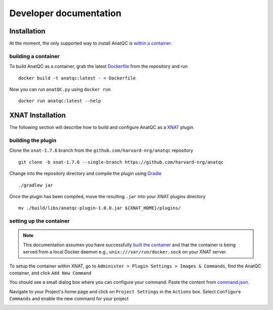 Developer documentation
=======================
.. _XNAT: https://xnat.org
.. _command.json: https://github.com/harvard-nrg/anatqc/blob/xnat-1.7.6/command.json
.. _T1w: https://tinyurl.com/hhru8ytz
.. _vNav: https://www.ncbi.nlm.nih.gov/pmc/articles/PMC3320676/
.. _Gradle: https://gradle.org/install/

Installation
------------
At the moment, the only supported way to install AnatQC is `within a container <#building-a-container>`_.

building a container
^^^^^^^^^^^^^^^^^^^^
To build AnatQC as a container, grab the latest `Dockerfile <https://github.com/harvard-nrg/anatqc/blob/main/Dockerfile>`_ from the repository and run ::

    docker build -t anatqc:latest - < Dockerfile

Now you can run ``anatQC.py`` using ``docker run`` ::

    docker run anatqc:latest --help

XNAT Installation
-----------------
The following section will describe how to build and configure AnatQC as a `XNAT`_ plugin.

building the plugin
^^^^^^^^^^^^^^^^^^^
Clone the ``xnat-1.7.6`` branch from the ``github.com/harvard-nrg/anatqc`` 
repository ::

    git clone -b xnat-1.7.6 --single-branch https://github.com/harvard-nrg/anatqc

Change into the repository directory and compile the plugin using `Gradle`_ ::

    ./gradlew jar

Once the plugin has been compiled, move the resulting ``.jar`` into your XNAT plugins directory ::

    mv ./build/libs/anatqc-plugin-1.0.0.jar ${XNAT_HOME}/plugins/

setting up the container
^^^^^^^^^^^^^^^^^^^^^^^^
.. note::
   This documentation assumes you have successfully `built the container <#building-the-container>`_ and that the container is being served from a local Docker daemon e.g., ``unix:///var/run/docker.sock`` on your XNAT server.

To setup the container within XNAT, go to ``Administer > Plugin Settings > Images & Commands``, find the AnatQC container, and click ``Add New Command``

.. image:: images/xnat-add-command.png

You should see a small dialog box where you can configure your command. Paste the content from `command.json`_.

.. image:: images/xnat-add-command-paste.png

Navigate to your Project's home page and click on ``Project Settings`` in the ``Actions`` box. Select ``Configure Commands`` and enable the new command for your project

.. image:: images/xnat-enable-command.png
